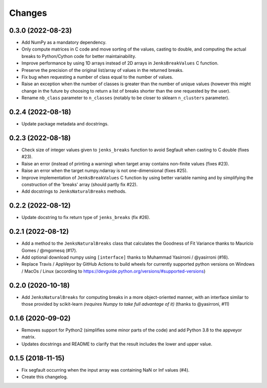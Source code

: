 Changes
=======

0.3.0 (2022-08-23)
------------------

- Add NumPy as a mandatory dependency.

- Only compute matrices in C code and move sorting of the values, casting to double, and computing the actual breaks to Python/Cython code for better maintainability.

- Improve performance by using 1D arrays instead of 2D arrays in ``JenksBreakValues`` C function.

- Preserve the precision of the original list/array of values in the returned breaks.

- Fix bug when requesting a number of class equal to the number of values.

- Raise an exception when the number of classes is greater than the number of unique values (however this might change in the future by choosing to return a list of breaks shorter than the one requested by the user).

- Rename ``nb_class`` parameter to ``n_classes`` (notably to be closer to sklearn ``n_clusters`` parameter).


0.2.4 (2022-08-18)
------------------

- Update package metadata and docstrings.


0.2.3 (2022-08-18)
------------------

- Check size of integer values given to ``jenks_breaks`` function to avoid Segfault when casting to C double (fixes #23).

- Raise an error (instead of printing a warning) when target array contains non-finite values (fixes #23).

- Raise an error when the target numpy.ndarray is not one-dimensional (fixes #25).

- Improve implementation of ``JenksBreakValues`` C function by using better variable naming and by simplifying the construction of the 'breaks' array (should partly fix #22).

- Add docstrings to ``JenksNaturalBreaks`` methods.


0.2.2 (2022-08-12)
------------------

- Update docstring to fix return type of ``jenks_breaks`` (fix #26).


0.2.1 (2022-08-12)
------------------

- Add a method to the ``JenksNaturalBreaks`` class that calculates the Goodness of Fit Variance thanks to Maurício Gomes / @mgomesq (#17).

- Add optional download numpy using ``[interface]`` thanks to Muhammad Yasirroni / @yasirroni (#16).

- Replace Travis / AppVeyor by GitHub Actions to build wheels for currently supported python versions on Windows / MacOs / Linux (according to https://devguide.python.org/versions/#supported-versions)


0.2.0 (2020-10-18)
------------------

- Add ``JenksNaturalBreaks`` for computing breaks in a more object-oriented manner, with an interface similar to those provided by scikit-learn *(requires Numpy to take full advantage of it)* (thanks to @yasirroni, #11)


0.1.6 (2020-09-02)
------------------

- Removes support for Python2 (simplifies some minor parts of the code) and add Python 3.8 to the appveyor matrix.

- Updates docstrings and README to clarify that the result includes the lower and upper value.


0.1.5 (2018-11-15)
------------------

- Fix segfault occurring when the input array was containing NaN or Inf values (#4).

- Create this changelog.

